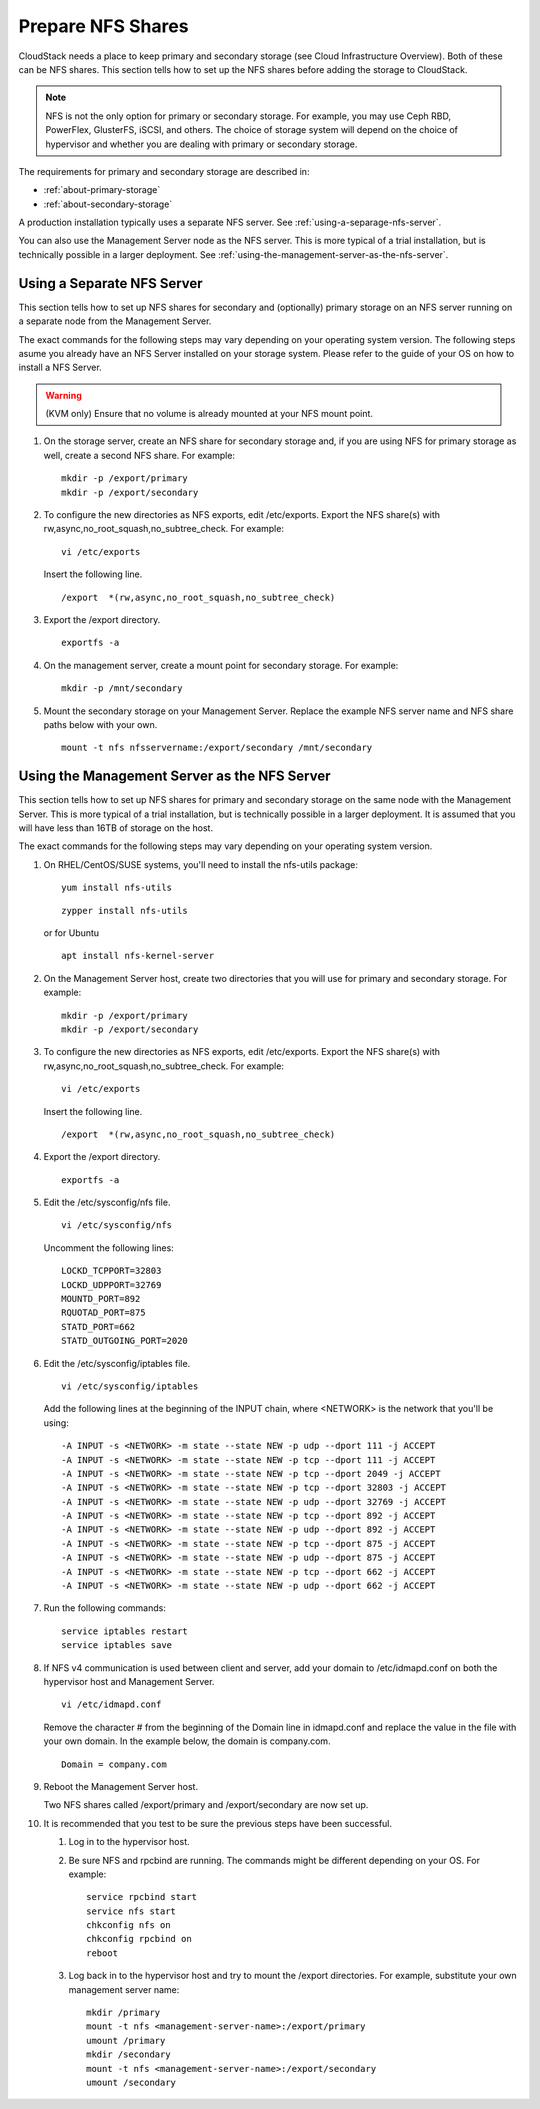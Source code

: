 .. Licensed to the Apache Software Foundation (ASF) under one
   or more contributor license agreements.  See the NOTICE file
   distributed with this work for additional information#
   regarding copyright ownership.  The ASF licenses this file
   to you under the Apache License, Version 2.0 (the
   "License"); you may not use this file except in compliance
   with the License.  You may obtain a copy of the License at
   http://www.apache.org/licenses/LICENSE-2.0
   Unless required by applicable law or agreed to in writing,
   software distributed under the License is distributed on an
   "AS IS" BASIS, WITHOUT WARRANTIES OR CONDITIONS OF ANY
   KIND, either express or implied.  See the License for the
   specific language governing permissions and limitations
   under the License.

.. _prepare-nfs-shares:

Prepare NFS Shares
------------------

CloudStack needs a place to keep primary and secondary storage (see
Cloud Infrastructure Overview). Both of these can be NFS shares. This
section tells how to set up the NFS shares before adding the storage to
CloudStack.

.. note::
   NFS is not the only option for primary or secondary storage. For example,
   you may use Ceph RBD, PowerFlex, GlusterFS, iSCSI, and others. The choice of storage
   system will depend on the choice of hypervisor and whether you are dealing
   with primary or secondary storage.

The requirements for primary and secondary storage are described in:

-  :ref:`about-primary-storage`

-  :ref:`about-secondary-storage`

A production installation typically uses a separate NFS server.
See :ref:`using-a-separage-nfs-server`.

You can also use the Management Server node as the NFS server. This is
more typical of a trial installation, but is technically possible in a
larger deployment. See :ref:`using-the-management-server-as-the-nfs-server`.


.. _using-a-separage-nfs-server:

Using a Separate NFS Server
^^^^^^^^^^^^^^^^^^^^^^^^^^^

This section tells how to set up NFS shares for secondary and
(optionally) primary storage on an NFS server running on a separate node
from the Management Server.

The exact commands for the following steps may vary depending on your
operating system version.
The following steps asume you already have an NFS Server installed on your storage
system. Please refer to the guide of your OS on how to install a NFS Server.

.. warning::
   (KVM only) Ensure that no volume is already mounted at your NFS mount point.

#. On the storage server, create an NFS share for secondary storage and,
   if you are using NFS for primary storage as well, create a second NFS
   share. For example:

   .. parsed-literal::

      mkdir -p /export/primary
      mkdir -p /export/secondary

#. To configure the new directories as NFS exports, edit /etc/exports.
   Export the NFS share(s) with
   rw,async,no\_root\_squash,no\_subtree\_check. For example:

   .. parsed-literal::

      vi /etc/exports

   Insert the following line.

   .. parsed-literal::

      /export  \*(rw,async,no_root_squash,no_subtree_check)

#. Export the /export directory.

   .. parsed-literal::

      exportfs -a

#. On the management server, create a mount point for secondary storage.
   For example:

   .. parsed-literal::

      mkdir -p /mnt/secondary

#. Mount the secondary storage on your Management Server. Replace the
   example NFS server name and NFS share paths below with your own.

   .. parsed-literal::

      mount -t nfs nfsservername:/export/secondary /mnt/secondary


.. _using-the-management-server-as-the-nfs-server:

Using the Management Server as the NFS Server
^^^^^^^^^^^^^^^^^^^^^^^^^^^^^^^^^^^^^^^^^^^^^

This section tells how to set up NFS shares for primary and secondary
storage on the same node with the Management Server. This is more
typical of a trial installation, but is technically possible in a larger
deployment. It is assumed that you will have less than 16TB of storage
on the host.

The exact commands for the following steps may vary depending on your
operating system version.

#. On RHEL/CentOS/SUSE systems, you'll need to install the nfs-utils package:

   .. parsed-literal::

      yum install nfs-utils

   .. parsed-literal::

      zypper install nfs-utils

   or for Ubuntu

   .. parsed-literal::

      apt install nfs-kernel-server

#. On the Management Server host, create two directories that you will
   use for primary and secondary storage. For example:

   .. parsed-literal::

      mkdir -p /export/primary
      mkdir -p /export/secondary

#. To configure the new directories as NFS exports, edit /etc/exports.
   Export the NFS share(s) with
   rw,async,no\_root\_squash,no\_subtree\_check. For example:

   .. parsed-literal::

      vi /etc/exports

   Insert the following line.

   .. parsed-literal::

      /export  \*(rw,async,no_root_squash,no_subtree_check)

#. Export the /export directory.

   .. parsed-literal::

      exportfs -a

#. Edit the /etc/sysconfig/nfs file.

   .. parsed-literal::

      vi /etc/sysconfig/nfs

   Uncomment the following lines:

   .. parsed-literal::

      LOCKD_TCPPORT=32803
      LOCKD_UDPPORT=32769
      MOUNTD_PORT=892
      RQUOTAD_PORT=875
      STATD_PORT=662
      STATD_OUTGOING_PORT=2020

#. Edit the /etc/sysconfig/iptables file.

   .. parsed-literal::

      vi /etc/sysconfig/iptables

   Add the following lines at the beginning of the INPUT chain, where
   <NETWORK> is the network that you'll be using:

   .. parsed-literal::

      -A INPUT -s <NETWORK> -m state --state NEW -p udp --dport 111 -j ACCEPT
      -A INPUT -s <NETWORK> -m state --state NEW -p tcp --dport 111 -j ACCEPT
      -A INPUT -s <NETWORK> -m state --state NEW -p tcp --dport 2049 -j ACCEPT
      -A INPUT -s <NETWORK> -m state --state NEW -p tcp --dport 32803 -j ACCEPT
      -A INPUT -s <NETWORK> -m state --state NEW -p udp --dport 32769 -j ACCEPT
      -A INPUT -s <NETWORK> -m state --state NEW -p tcp --dport 892 -j ACCEPT
      -A INPUT -s <NETWORK> -m state --state NEW -p udp --dport 892 -j ACCEPT
      -A INPUT -s <NETWORK> -m state --state NEW -p tcp --dport 875 -j ACCEPT
      -A INPUT -s <NETWORK> -m state --state NEW -p udp --dport 875 -j ACCEPT
      -A INPUT -s <NETWORK> -m state --state NEW -p tcp --dport 662 -j ACCEPT
      -A INPUT -s <NETWORK> -m state --state NEW -p udp --dport 662 -j ACCEPT

#. Run the following commands:

   .. parsed-literal::

      service iptables restart
      service iptables save

#. If NFS v4 communication is used between client and server, add your
   domain to /etc/idmapd.conf on both the hypervisor host and Management
   Server.

   .. parsed-literal::

      vi /etc/idmapd.conf

   Remove the character # from the beginning of the Domain line in
   idmapd.conf and replace the value in the file with your own domain.
   In the example below, the domain is company.com.

   .. parsed-literal::

      Domain = company.com

#. Reboot the Management Server host.

   Two NFS shares called /export/primary and /export/secondary are now
   set up.

#. It is recommended that you test to be sure the previous steps have
   been successful.

   #. Log in to the hypervisor host.

   #. Be sure NFS and rpcbind are running. The commands might be
      different depending on your OS. For example:

      .. parsed-literal::

         service rpcbind start
         service nfs start
         chkconfig nfs on
         chkconfig rpcbind on
         reboot

   #. Log back in to the hypervisor host and try to mount the /export
      directories. For example, substitute your own management server
      name:

      .. parsed-literal::

         mkdir /primary
         mount -t nfs <management-server-name>:/export/primary
         umount /primary
         mkdir /secondary
         mount -t nfs <management-server-name>:/export/secondary
         umount /secondary
